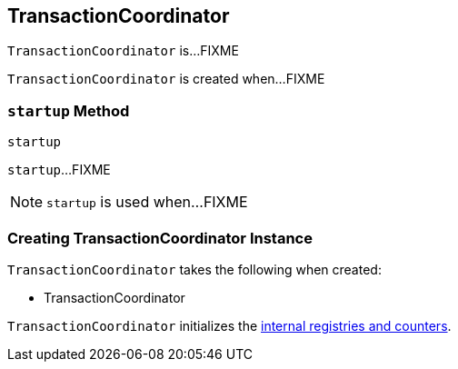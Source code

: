 == [[TransactionCoordinator]] TransactionCoordinator

`TransactionCoordinator` is...FIXME

`TransactionCoordinator` is created when...FIXME

=== [[startup]] `startup` Method

[source, scala]
----
startup
----

`startup`...FIXME

NOTE: `startup` is used when...FIXME

=== [[creating-instance]] Creating TransactionCoordinator Instance

`TransactionCoordinator` takes the following when created:

* TransactionCoordinator

`TransactionCoordinator` initializes the <<internal-registries, internal registries and counters>>.
